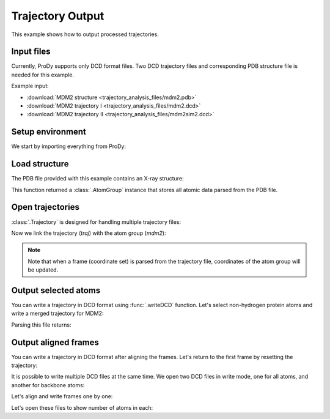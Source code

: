 .. _outputtraj:

Trajectory Output
===============================================================================

This example shows how to output processed trajectories.


Input files
-------------------------------------------------------------------------------

Currently, ProDy supports only DCD format files. Two DCD trajectory files and
corresponding PDB structure file is needed for this example.

Example input:

* :download:`MDM2 structure <trajectory_analysis_files/mdm2.pdb>`
* :download:`MDM2 trajectory I <trajectory_analysis_files/mdm2.dcd>`
* :download:`MDM2 trajectory II <trajectory_analysis_files/mdm2sim2.dcd>`


Setup environment
-------------------------------------------------------------------------------

We start by importing everything from ProDy:

.. ipython:: python

   from prody import *
   from pylab import *
   ion()


Load structure
-------------------------------------------------------------------------------

The PDB file provided with this example contains an X-ray structure:

.. ipython:: python

   mdm2 = parsePDB('trajectory_analysis_files/mdm2.pdb')
   repr(mdm2)

This function returned a :class:`.AtomGroup` instance that stores all atomic
data parsed from the PDB file.


Open trajectories
-------------------------------------------------------------------------------

:class:`.Trajectory` is designed for handling multiple trajectory files:

.. ipython:: python

   traj = Trajectory('trajectory_analysis_files/mdm2.dcd')
   traj
   traj.addFile('trajectory_analysis_files/mdm2sim2.dcd')
   traj

Now we link the trajectory (*traj*) with the atom group (*mdm2*):

.. ipython:: python

   traj.link(mdm2)

.. note::
   Note that when a frame (coordinate set) is parsed from the trajectory file,
   coordinates of the atom group will be updated.

Output selected atoms
-------------------------------------------------------------------------------

You can write a trajectory in DCD format using :func:`.writeDCD` function.
Let's select non-hydrogen protein atoms and write a merged trajectory for
MDM2:

.. ipython:: python

   traj.setAtoms(mdm2.noh)
   traj
   writeDCD('mdm2_merged_noh.dcd', traj)

Parsing this file returns:

.. ipython:: python

   DCDFile('mdm2_merged_noh.dcd')


Output aligned frames
-------------------------------------------------------------------------------

You can write a trajectory in DCD format after aligning the frames.
Let's return to the first frame by resetting the trajectory:

.. ipython:: python

   traj.reset()
   traj

It is possible to write multiple DCD files at the same time.  We open two DCD
files in write mode, one for all atoms, and another for backbone atoms:

.. ipython:: python

   out = DCDFile('mdm2_aligned.dcd', 'w')
   out_bb = DCDFile('mdm2_bb_aligned.dcd', 'w')
   mdm2_bb = mdm2.backbone

Let's align and write frames one by one:

.. ipython:: python

   for frame in traj:
       frame.superpose()
       out.write(mdm2)
       out_bb.write(mdm2_bb)

Let's open these files to show number of atoms in each:

.. ipython:: python

   DCDFile('mdm2_aligned.dcd')
   DCDFile('mdm2_bb_aligned.dcd')